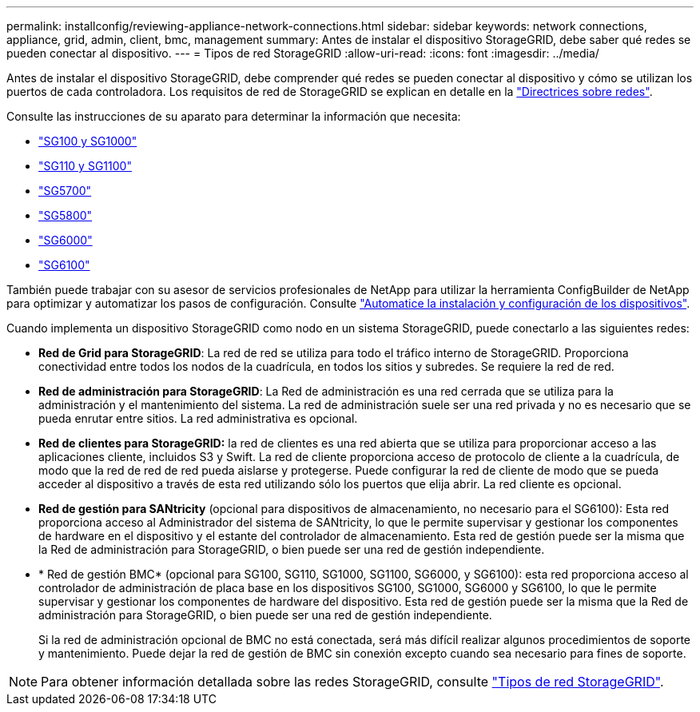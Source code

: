 ---
permalink: installconfig/reviewing-appliance-network-connections.html 
sidebar: sidebar 
keywords: network connections, appliance, grid, admin, client, bmc, management 
summary: Antes de instalar el dispositivo StorageGRID, debe saber qué redes se pueden conectar al dispositivo. 
---
= Tipos de red StorageGRID
:allow-uri-read: 
:icons: font
:imagesdir: ../media/


[role="lead"]
Antes de instalar el dispositivo StorageGRID, debe comprender qué redes se pueden conectar al dispositivo y cómo se utilizan los puertos de cada controladora. Los requisitos de red de StorageGRID se explican en detalle en la https://docs.netapp.com/us-en/storagegrid-118/network/index.html["Directrices sobre redes"^].

Consulte las instrucciones de su aparato para determinar la información que necesita:

* link:gathering-installation-information-sg100-and-sg1000.html["SG100 y SG1000"]
* link:gathering-installation-information-sg110-and-sg1100.html["SG110 y SG1100"]
* link:gathering-installation-information-sg5700.html["SG5700"]
* link:gathering-installation-information-sg5800.html["SG5800"]
* link:gathering-installation-information-sg6000.html["SG6000"]
* link:gathering-installation-information-sg6100.html["SG6100"]


También puede trabajar con su asesor de servicios profesionales de NetApp para utilizar la herramienta ConfigBuilder de NetApp para optimizar y automatizar los pasos de configuración. Consulte link:automating-appliance-installation-and-configuration.html["Automatice la instalación y configuración de los dispositivos"].

Cuando implementa un dispositivo StorageGRID como nodo en un sistema StorageGRID, puede conectarlo a las siguientes redes:

* *Red de Grid para StorageGRID*: La red de red se utiliza para todo el tráfico interno de StorageGRID. Proporciona conectividad entre todos los nodos de la cuadrícula, en todos los sitios y subredes. Se requiere la red de red.
* *Red de administración para StorageGRID*: La Red de administración es una red cerrada que se utiliza para la administración y el mantenimiento del sistema. La red de administración suele ser una red privada y no es necesario que se pueda enrutar entre sitios. La red administrativa es opcional.
* *Red de clientes para StorageGRID:* la red de clientes es una red abierta que se utiliza para proporcionar acceso a las aplicaciones cliente, incluidos S3 y Swift. La red de cliente proporciona acceso de protocolo de cliente a la cuadrícula, de modo que la red de red de red pueda aislarse y protegerse. Puede configurar la red de cliente de modo que se pueda acceder al dispositivo a través de esta red utilizando sólo los puertos que elija abrir. La red cliente es opcional.
* *Red de gestión para SANtricity* (opcional para dispositivos de almacenamiento, no necesario para el SG6100): Esta red proporciona acceso al Administrador del sistema de SANtricity, lo que le permite supervisar y gestionar los componentes de hardware en el dispositivo y el estante del controlador de almacenamiento. Esta red de gestión puede ser la misma que la Red de administración para StorageGRID, o bien puede ser una red de gestión independiente.
* * Red de gestión BMC* (opcional para SG100, SG110, SG1000, SG1100, SG6000, y SG6100): esta red proporciona acceso al controlador de administración de placa base en los dispositivos SG100, SG1000, SG6000 y SG6100, lo que le permite supervisar y gestionar los componentes de hardware del dispositivo. Esta red de gestión puede ser la misma que la Red de administración para StorageGRID, o bien puede ser una red de gestión independiente.
+
Si la red de administración opcional de BMC no está conectada, será más difícil realizar algunos procedimientos de soporte y mantenimiento. Puede dejar la red de gestión de BMC sin conexión excepto cuando sea necesario para fines de soporte.




NOTE: Para obtener información detallada sobre las redes StorageGRID, consulte https://docs.netapp.com/us-en/storagegrid-118/network/storagegrid-network-types.html["Tipos de red StorageGRID"^].

